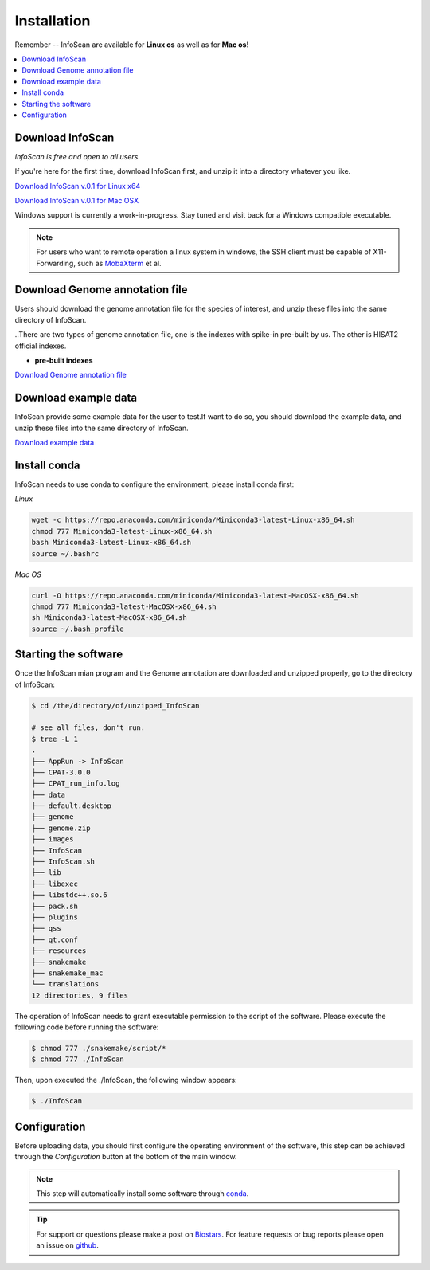 Installation
=============

Remember -- InfoScan are available for **Linux os** as well as for
**Mac os**!

.. contents:: 
    :local:

Download InfoScan
--------------------
*InfoScan is free and open to all users.*

If you're here for the first time, download InfoScan first, and unzip it into a directory whatever you like.

`Download InfoScan v.0.1 for Linux x64 <https://rna.sysu.edu.cn/InfoScan/InfoScan.rar>`_

`Download InfoScan v.0.1 for Mac OSX <https://rna.sysu.edu.cn/InfoScan/InfoScan_mac.rar>`_

Windows support is currently a work-in-progress. Stay tuned and visit back for a Windows compatible executable.

.. note:: For users who want to remote operation a linux system in windows, the SSH client must be capable of X11-Forwarding, such as `MobaXterm <https://mobaxterm.mobatek.net/>`_ et al.

Download Genome annotation file
---------------------------------

Users should download the genome annotation file for the species of interest, and unzip these files into the same directory of InfoScan.

..There are two types of genome annotation file, one is the indexes with spike-in pre-built by us. The other is HISAT2 official indexes.

* **pre-built indexes**

`Download Genome annotation file <https://rna.sysu.edu.cn/InfoScan/genome.rar>`_


.. **HISAT2 indexes**


.. `Download H. sapiens GRCh38 genome_snp <https://genome-idx.s3.amazonaws.com/hisat/grch38_snp.tar.gz>`_

.. `Download M. musculus GRCm38 genome_snp <https://cloud.biohpc.swmed.edu/index.php/s/grcm38_snp/download>`_

.. .. note:: This step will automatically install some software through `conda <https://docs.conda.io/en/latest/>`_\ . 

Download example data
-----------------------

InfoScan provide some example data for the user to test.If want to do so, you should download the example data, and unzip these files into the same directory of InfoScan.

`Download example data <https://rna.sysu.edu.cn/InfoScan/data.rar>`_


Install conda
---------------------------------
InfoScan needs to use conda to configure the environment, please install conda first:

*Linux*

.. code:: bash

    wget -c https://repo.anaconda.com/miniconda/Miniconda3-latest-Linux-x86_64.sh
    chmod 777 Miniconda3-latest-Linux-x86_64.sh
    bash Miniconda3-latest-Linux-x86_64.sh
    source ~/.bashrc

*Mac OS*

.. code:: bash

    curl -O https://repo.anaconda.com/miniconda/Miniconda3-latest-MacOSX-x86_64.sh
    chmod 777 Miniconda3-latest-MacOSX-x86_64.sh
    sh Miniconda3-latest-MacOSX-x86_64.sh
    source ~/.bash_profile


Starting the software
---------------------------------
Once the InfoScan mian program and the Genome annotation are downloaded and unzipped properly, go to the directory of InfoScan:

.. code:: bash

    $ cd /the/directory/of/unzipped_InfoScan
    
    # see all files, don't run.
    $ tree -L 1
    .
    ├── AppRun -> InfoScan
    ├── CPAT-3.0.0
    ├── CPAT_run_info.log
    ├── data
    ├── default.desktop
    ├── genome
    ├── genome.zip
    ├── images
    ├── InfoScan
    ├── InfoScan.sh
    ├── lib
    ├── libexec
    ├── libstdc++.so.6
    ├── pack.sh
    ├── plugins
    ├── qss
    ├── qt.conf
    ├── resources
    ├── snakemake
    ├── snakemake_mac
    └── translations
    12 directories, 9 files

The operation of InfoScan needs to grant executable permission to the script of the software. Please execute the following code before running the software:

.. code:: bash

 $ chmod 777 ./snakemake/script/*
 $ chmod 777 ./InfoScan

Then, upon executed the ./InfoScan, the following window appears:

.. code:: bash

	$ ./InfoScan

.. image:: /images/introduction.png

Configuration
---------------------------
Before uploading data, you should first configure the operating environment of the software, this step can be achieved through the *Configuration* button at the bottom of the main window.

.. image:: /images/Configuration.png

.. note:: This step will automatically install some software through `conda <https://docs.conda.io/en/latest/>`_\ .  

.. tip:: For support or questions please make a post on `Biostars <http://biostars.org>`__. For feature requests or bug reports please open an issue on `github <https://github.com/worsteggs/InfoScan_readthedocs/issues>`__.
